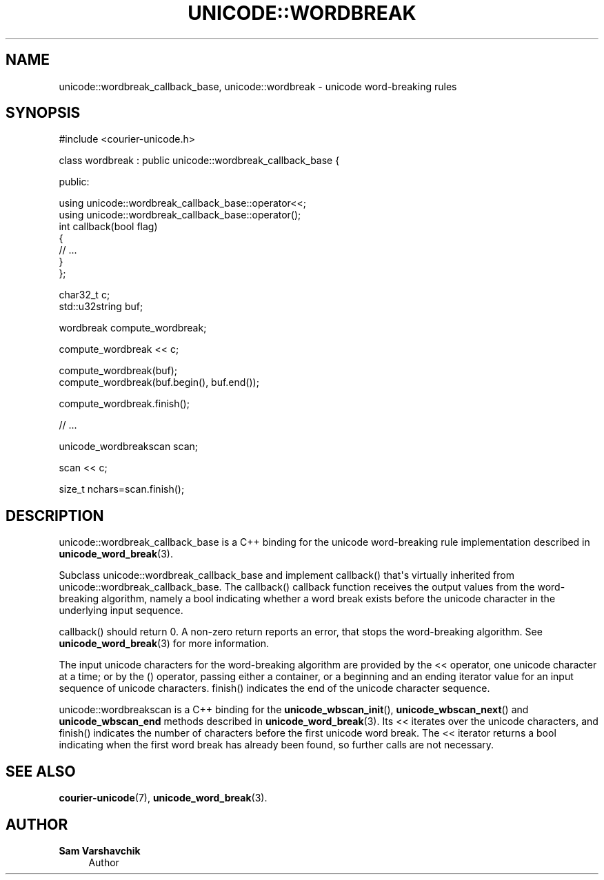 '\" t
.\"     Title: unicode::wordbreak
.\"    Author: Sam Varshavchik
.\" Generator: DocBook XSL Stylesheets vsnapshot <http://docbook.sf.net/>
.\"      Date: 04/16/2022
.\"    Manual: Courier Unicode Library
.\"    Source: Courier Unicode Library
.\"  Language: English
.\"
.TH "UNICODE::WORDBREAK" "3" "04/16/2022" "Courier Unicode Library" "Courier Unicode Library"
.\" -----------------------------------------------------------------
.\" * Define some portability stuff
.\" -----------------------------------------------------------------
.\" ~~~~~~~~~~~~~~~~~~~~~~~~~~~~~~~~~~~~~~~~~~~~~~~~~~~~~~~~~~~~~~~~~
.\" http://bugs.debian.org/507673
.\" http://lists.gnu.org/archive/html/groff/2009-02/msg00013.html
.\" ~~~~~~~~~~~~~~~~~~~~~~~~~~~~~~~~~~~~~~~~~~~~~~~~~~~~~~~~~~~~~~~~~
.ie \n(.g .ds Aq \(aq
.el       .ds Aq '
.\" -----------------------------------------------------------------
.\" * set default formatting
.\" -----------------------------------------------------------------
.\" disable hyphenation
.nh
.\" disable justification (adjust text to left margin only)
.ad l
.\" -----------------------------------------------------------------
.\" * MAIN CONTENT STARTS HERE *
.\" -----------------------------------------------------------------
.SH "NAME"
unicode::wordbreak_callback_base, unicode::wordbreak \- unicode word\-breaking rules
.SH "SYNOPSIS"
.sp
.nf
#include <courier\-unicode\&.h>

class wordbreak : public unicode::wordbreak_callback_base {

public:

    using unicode::wordbreak_callback_base::operator<<;
    using unicode::wordbreak_callback_base::operator();
    int callback(bool flag)
    {
        // \&.\&.\&.
    }
};

char32_t c;
std::u32string buf;

wordbreak compute_wordbreak;

compute_wordbreak << c;

compute_wordbreak(buf);
compute_wordbreak(buf\&.begin(), buf\&.end());

compute_wordbreak\&.finish();

// \&.\&.\&.

unicode_wordbreakscan scan;

scan << c;

size_t nchars=scan\&.finish();

.fi
.SH "DESCRIPTION"
.PP
unicode::wordbreak_callback_base
is a C++ binding for the unicode word\-breaking rule implementation described in
\fBunicode_word_break\fR(3)\&.
.PP
Subclass
unicode::wordbreak_callback_base
and implement
callback() that\*(Aqs virtually inherited from
unicode::wordbreak_callback_base\&. The
callback() callback function receives the output values from the word\-breaking algorithm, namely a
bool
indicating whether a word break exists before the unicode character in the underlying input sequence\&.
.PP
callback() should return 0\&. A non\-zero return reports an error, that stops the word\-breaking algorithm\&. See
\fBunicode_word_break\fR(3)
for more information\&.
.PP
The input unicode characters for the word\-breaking algorithm are provided by the
<<
operator, one unicode character at a time; or by the
()
operator, passing either a container, or a beginning and an ending iterator value for an input sequence of unicode characters\&.
finish() indicates the end of the unicode character sequence\&.
.PP
unicode::wordbreakscan
is a C++ binding for the
\fBunicode_wbscan_init\fR(),
\fBunicode_wbscan_next\fR() and
\fBunicode_wbscan_end\fR
methods described in
\fBunicode_word_break\fR(3)\&. Its
<<
iterates over the unicode characters, and
finish() indicates the number of characters before the first unicode word break\&. The
<<
iterator returns a
bool
indicating when the first word break has already been found, so further calls are not necessary\&.
.SH "SEE ALSO"
.PP
\fBcourier-unicode\fR(7),
\fBunicode_word_break\fR(3)\&.
.SH "AUTHOR"
.PP
\fBSam Varshavchik\fR
.RS 4
Author
.RE
